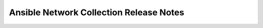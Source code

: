 ==========================================
Ansible Network Collection Release Notes
==========================================

.. contents:: Topics
